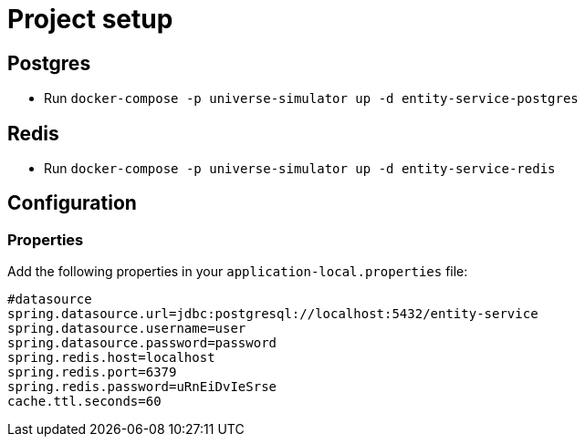= Project setup

== Postgres
* Run `docker-compose -p universe-simulator up -d entity-service-postgres`

== Redis
* Run `docker-compose -p universe-simulator up -d entity-service-redis`

== Configuration

=== Properties
Add the following properties in your `application-local.properties` file:

----
#datasource
spring.datasource.url=jdbc:postgresql://localhost:5432/entity-service
spring.datasource.username=user
spring.datasource.password=password
spring.redis.host=localhost
spring.redis.port=6379
spring.redis.password=uRnEiDvIeSrse
cache.ttl.seconds=60
----
